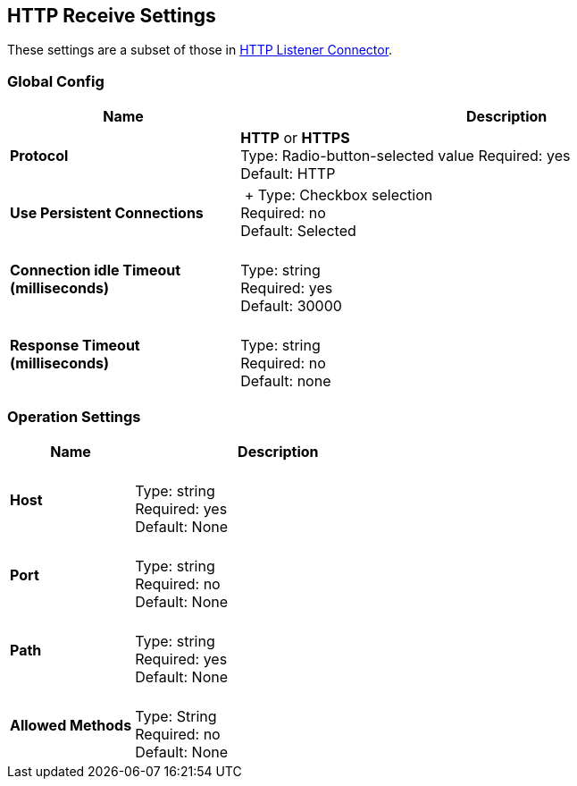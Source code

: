 == HTTP Receive Settings

These settings are a subset of those in xref:3.8@mule-runtime::http-listener-connector.adoc[HTTP Listener Connector].


=== Global Config

[%header,cols="3s,7a"]
|===
|Name |Description
|Protocol |*HTTP* or *HTTPS* +
Type: Radio-button-selected value
Required: yes +
Default: HTTP

|Use Persistent Connections |&nbsp;+
Type: Checkbox selection +
Required: no +
Default: Selected

|Connection idle Timeout (milliseconds) | &nbsp; +
Type: string +
Required: yes +
Default: 30000

|Response Timeout (milliseconds) | &nbsp; +
Type: string +
Required: no +
Default: none
|===

=== Operation Settings

[%header,cols="3s,7a"]
|===
|Name |Description
|Host |&nbsp; +
Type: string +
Required: yes +
Default: None

|Port |&nbsp; +
Type: string +
Required: no +
Default: None

|Path |&nbsp; +
Type: string +
Required: yes +
Default: None

|Allowed Methods |&nbsp; +
Type: String +
Required: no +
Default: None
|===


////

=== Authentication Settings

[%header,cols="3s,7a"]
|===
|Name |Description
|Type
Type: Listbox selection +
Required: No +
Default: None

|===

////